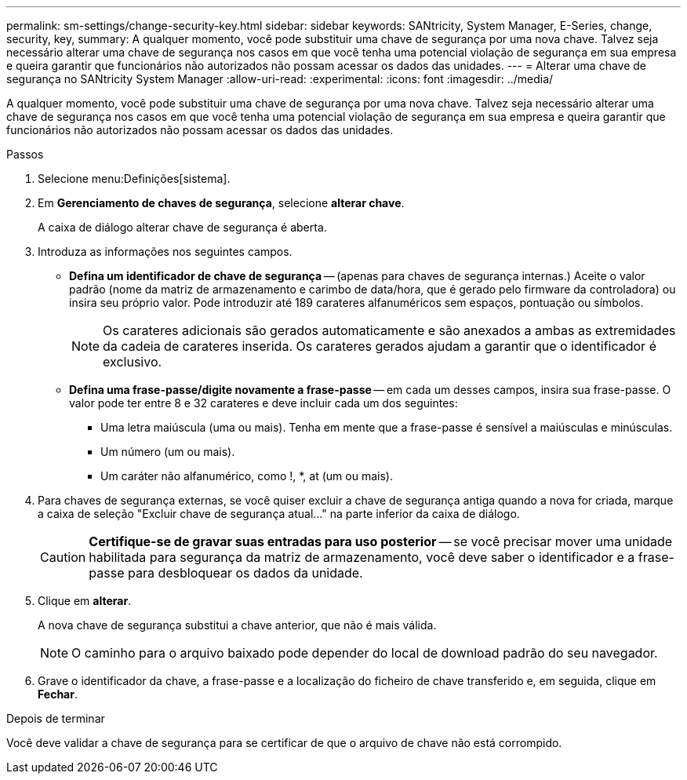 ---
permalink: sm-settings/change-security-key.html 
sidebar: sidebar 
keywords: SANtricity, System Manager, E-Series, change, security, key, 
summary: A qualquer momento, você pode substituir uma chave de segurança por uma nova chave. Talvez seja necessário alterar uma chave de segurança nos casos em que você tenha uma potencial violação de segurança em sua empresa e queira garantir que funcionários não autorizados não possam acessar os dados das unidades. 
---
= Alterar uma chave de segurança no SANtricity System Manager
:allow-uri-read: 
:experimental: 
:icons: font
:imagesdir: ../media/


[role="lead"]
A qualquer momento, você pode substituir uma chave de segurança por uma nova chave. Talvez seja necessário alterar uma chave de segurança nos casos em que você tenha uma potencial violação de segurança em sua empresa e queira garantir que funcionários não autorizados não possam acessar os dados das unidades.

.Passos
. Selecione menu:Definições[sistema].
. Em *Gerenciamento de chaves de segurança*, selecione *alterar chave*.
+
A caixa de diálogo alterar chave de segurança é aberta.

. Introduza as informações nos seguintes campos.
+
** *Defina um identificador de chave de segurança* -- (apenas para chaves de segurança internas.) Aceite o valor padrão (nome da matriz de armazenamento e carimbo de data/hora, que é gerado pelo firmware da controladora) ou insira seu próprio valor. Pode introduzir até 189 carateres alfanuméricos sem espaços, pontuação ou símbolos.
+
[NOTE]
====
Os carateres adicionais são gerados automaticamente e são anexados a ambas as extremidades da cadeia de carateres inserida. Os carateres gerados ajudam a garantir que o identificador é exclusivo.

====
** *Defina uma frase-passe/digite novamente a frase-passe* -- em cada um desses campos, insira sua frase-passe. O valor pode ter entre 8 e 32 carateres e deve incluir cada um dos seguintes:
+
*** Uma letra maiúscula (uma ou mais). Tenha em mente que a frase-passe é sensível a maiúsculas e minúsculas.
*** Um número (um ou mais).
*** Um caráter não alfanumérico, como !, *, at (um ou mais).




. Para chaves de segurança externas, se você quiser excluir a chave de segurança antiga quando a nova for criada, marque a caixa de seleção "Excluir chave de segurança atual..." na parte inferior da caixa de diálogo.
+
[CAUTION]
====
*Certifique-se de gravar suas entradas para uso posterior* -- se você precisar mover uma unidade habilitada para segurança da matriz de armazenamento, você deve saber o identificador e a frase-passe para desbloquear os dados da unidade.

====
. Clique em *alterar*.
+
A nova chave de segurança substitui a chave anterior, que não é mais válida.

+
[NOTE]
====
O caminho para o arquivo baixado pode depender do local de download padrão do seu navegador.

====
. Grave o identificador da chave, a frase-passe e a localização do ficheiro de chave transferido e, em seguida, clique em *Fechar*.


.Depois de terminar
Você deve validar a chave de segurança para se certificar de que o arquivo de chave não está corrompido.
